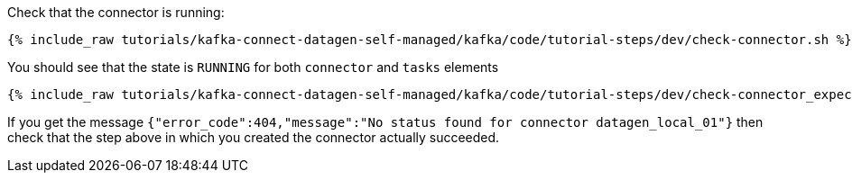 Check that the connector is running:

+++++
<pre class="snippet"><code class="shell">{% include_raw tutorials/kafka-connect-datagen-self-managed/kafka/code/tutorial-steps/dev/check-connector.sh %}</code></pre>
+++++

You should see that the state is `RUNNING` for both `connector` and `tasks` elements

+++++
<pre class="snippet"><code class="shell">{% include_raw tutorials/kafka-connect-datagen-self-managed/kafka/code/tutorial-steps/dev/check-connector_expected.log %}</code></pre>
+++++

If you get the message `{"error_code":404,"message":"No status found for connector datagen_local_01"}` then check that the step above in which you created the connector actually succeeded.
